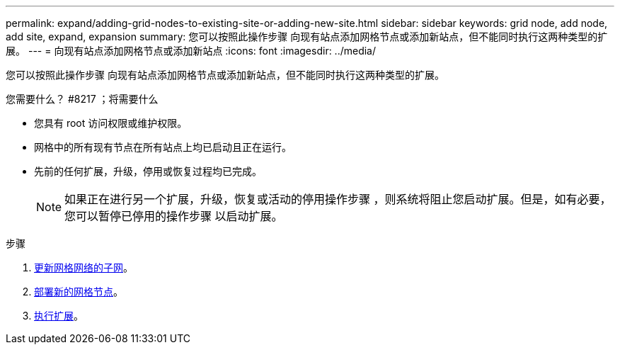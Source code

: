 ---
permalink: expand/adding-grid-nodes-to-existing-site-or-adding-new-site.html 
sidebar: sidebar 
keywords: grid node, add node, add site, expand, expansion 
summary: 您可以按照此操作步骤 向现有站点添加网格节点或添加新站点，但不能同时执行这两种类型的扩展。 
---
= 向现有站点添加网格节点或添加新站点
:icons: font
:imagesdir: ../media/


[role="lead"]
您可以按照此操作步骤 向现有站点添加网格节点或添加新站点，但不能同时执行这两种类型的扩展。

.您需要什么？ #8217 ；将需要什么
* 您具有 root 访问权限或维护权限。
* 网格中的所有现有节点在所有站点上均已启动且正在运行。
* 先前的任何扩展，升级，停用或恢复过程均已完成。
+

NOTE: 如果正在进行另一个扩展，升级，恢复或活动的停用操作步骤 ，则系统将阻止您启动扩展。但是，如有必要，您可以暂停已停用的操作步骤 以启动扩展。



.步骤
. xref:updating-subnets-for-grid-network.adoc[更新网格网络的子网]。
. xref:deploying-new-grid-nodes.adoc[部署新的网格节点]。
. xref:performing-expansion.adoc[执行扩展]。

